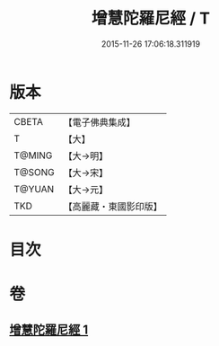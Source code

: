 #+TITLE: 增慧陀羅尼經 / T
#+DATE: 2015-11-26 17:06:18.311919
* 版本
 |     CBETA|【電子佛典集成】|
 |         T|【大】     |
 |    T@MING|【大→明】   |
 |    T@SONG|【大→宋】   |
 |    T@YUAN|【大→元】   |
 |       TKD|【高麗藏・東國影印版】|

* 目次
* 卷
** [[file:KR6j0603_001.txt][增慧陀羅尼經 1]]
